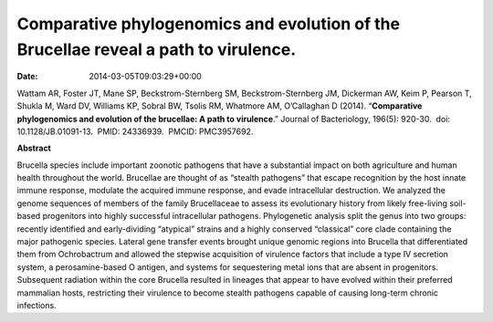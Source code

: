 ====================================================================================
Comparative phylogenomics and evolution of the Brucellae reveal a path to virulence.
====================================================================================


:date:   2014-03-05T09:03:29+00:00

Wattam AR, Foster JT, Mane SP, Beckstrom-Sternberg SM,
Beckstrom-Sternberg JM, Dickerman AW, Keim P, Pearson T, Shukla M, Ward
DV, Williams KP, Sobral BW, Tsolis RM, Whatmore AM, O’Callaghan D
(2014). “**Comparative phylogenomics and evolution of the brucellae: A
path to virulence**.” Journal of Bacteriology, 196(5): 920-30.  doi:
10.1128/JB.01091-13.  PMID: 24336939.  PMCID: PMC3957692.

**Abstract**

Brucella species include important zoonotic pathogens that have a
substantial impact on both agriculture and human health throughout the
world. Brucellae are thought of as “stealth pathogens” that escape
recognition by the host innate immune response, modulate the acquired
immune response, and evade intracellular destruction. We analyzed the
genome sequences of members of the family Brucellaceae to assess its
evolutionary history from likely free-living soil-based progenitors into
highly successful intracellular pathogens. Phylogenetic analysis split
the genus into two groups: recently identified and early-dividing
“atypical” strains and a highly conserved “classical” core clade
containing the major pathogenic species. Lateral gene transfer events
brought unique genomic regions into Brucella that differentiated them
from Ochrobactrum and allowed the stepwise acquisition of virulence
factors that include a type IV secretion system, a perosamine-based O
antigen, and systems for sequestering metal ions that are absent in
progenitors. Subsequent radiation within the core Brucella resulted in
lineages that appear to have evolved within their preferred mammalian
hosts, restricting their virulence to become stealth pathogens capable
of causing long-term chronic infections.
